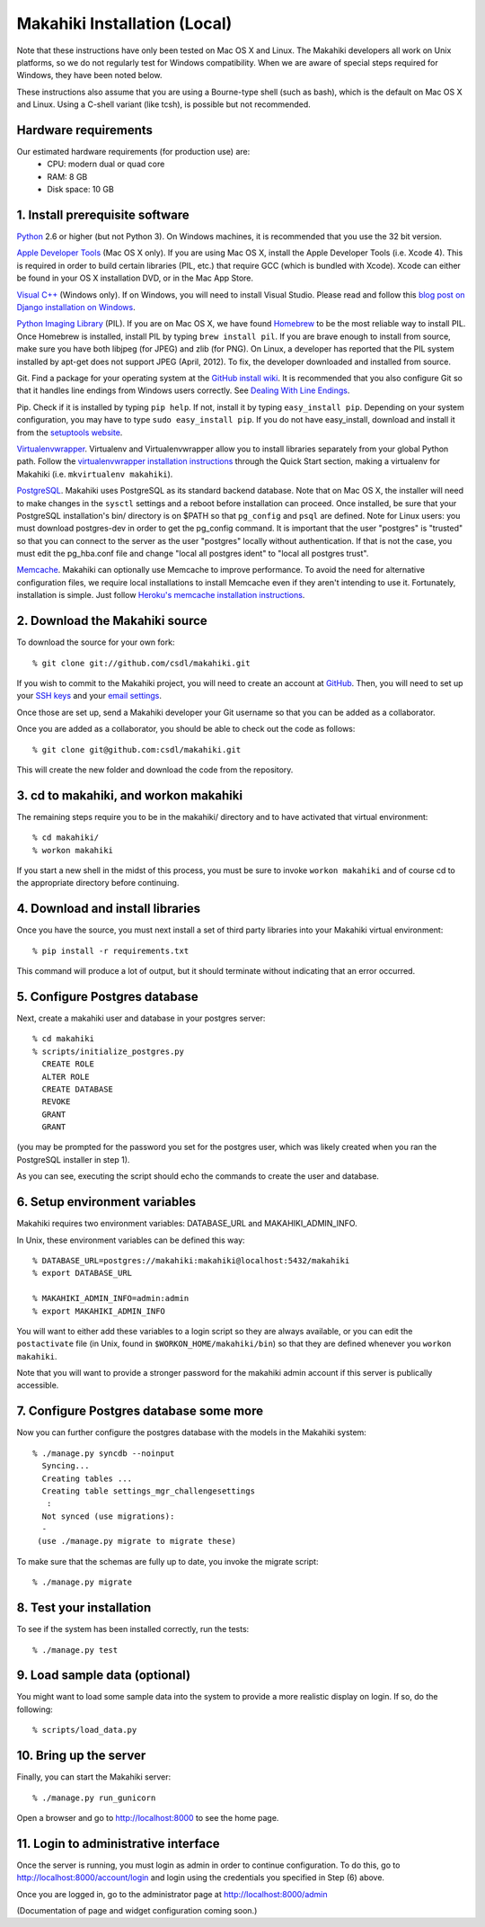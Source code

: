 Makahiki Installation (Local)
=============================

Note that these instructions have only been tested on Mac OS X and Linux. The
Makahiki developers all work on Unix platforms, so we do not regularly test for
Windows compatibility. When we are aware of special steps required for Windows,
they have been noted below.

These instructions also assume that you are using a Bourne-type shell (such as
bash), which is the default on Mac OS X and Linux. Using a C-shell variant
(like tcsh), is possible but not recommended.

Hardware requirements 
---------------------

Our estimated hardware requirements (for production use) are:
  * CPU:  modern dual or quad core
  * RAM: 8 GB
  * Disk space: 10 GB

1. Install prerequisite software
--------------------------------

`Python`_ 2.6 or higher (but not Python 3). On Windows machines, it
is recommended that you use the 32 bit version.

`Apple Developer Tools`_ (Mac OS X only). If you are using Mac OS X, install
the Apple Developer Tools (i.e. Xcode 4). This is required in order to 
build certain libraries (PIL, etc.) that require GCC (which is bundled with
Xcode). Xcode can either be found in your OS X installation DVD, or in the Mac
App Store.

`Visual C++`_ (Windows only).  If on Windows, you will need to install
Visual Studio.  Please read and follow this `blog post on Django
installation on Windows`_.

`Python Imaging Library`_ (PIL). If you are on Mac OS X, we have found 
`Homebrew`_ to be the most reliable way to install PIL. 
Once Homebrew is installed, install PIL by typing
``brew install pil``. If you are brave enough to install from source, make sure
you have both libjpeg (for JPEG) and zlib (for PNG). On Linux, a developer has reported
that the PIL system installed by apt-get does not support JPEG (April, 2012).  To fix, the developer
downloaded and installed from source.

Git. Find a package for your operating system at the `GitHub install
wiki`_. It is recommended that you also configure Git so that it
handles line endings from Windows users correctly. See `Dealing With
Line Endings`_.

Pip. Check if it is installed by typing ``pip help``. If not, install it by
typing ``easy_install pip``. Depending on your system configuration, you may
have to type ``sudo easy_install pip``. If you do not have easy_install,
download and install it from the `setuptools website`_.

`Virtualenvwrapper`_. Virtualenv and Virtualenvwrapper allow you to install
libraries separately from your global Python path. Follow the
`virtualenvwrapper installation instructions`_ through the Quick Start section,
making a virtualenv for Makahiki (i.e. ``mkvirtualenv makahiki``).

`PostgreSQL`_.  Makahiki uses PostgreSQL as its standard backend database.
Note that on Mac OS X, the installer will need to make changes in the
``sysctl`` settings and a reboot before installation can proceed. Once
installed, be sure that your PostgreSQL installation's bin/ directory is on
$PATH so that ``pg_config`` and ``psql`` are defined.  Note for Linux users:
you must download postgres-dev in order to get the pg_config command. It is
important that the user "postgres" is "trusted" so that you can connect to the
server as the user "postgres" locally without authentication. If that is not the case, you
must edit the pg_hba.conf file and change "local all postgres ident" to "local all postgres trust".


`Memcache`_.  Makahiki can optionally use Memcache to improve performance.
To avoid the need for alternative configuration files, we require local installations to install
Memcache even if they aren't intending to use it.  Fortunately,
installation is simple.  Just follow `Heroku's memcache installation instructions`_. 

.. _Python: http://www.python.org/download/
.. _Python Imaging Library: http://www.pythonware.com/products/pil/
.. _Homebrew: http://mxcl.github.com/homebrew/
.. _GitHub install wiki: http://help.github.com/git-installation-redirect
.. _Dealing With Line Endings: http://help.github.com/dealing-with-lineendings/
.. _setuptools website: http://pypi.python.org/pypi/setuptools
.. _Virtualenvwrapper: http://www.doughellmann.com/docs/virtualenvwrapper/
.. _virtualenvwrapper installation instructions: http://www.doughellmann.com/docs/virtualenvwrapper/install.html#basic-installation
.. _PostgreSQL: http://www.postgresql.org/
.. _Apple Developer Tools: https://developer.apple.com/technologies/mac/
.. _Visual C++: http://microsoft.com/visualstudio/en-us/products/2008-editions/express
.. _blog post on Django installation on Windows: http://slacy.com/blog/2011/06/django-postgresql-virtualenv-development-setup-for-windows-7/
.. _Memcache: http://memcached.org
.. _Heroku's memcache installation instructions: http://devcenter.heroku.com/articles/memcache#local_memcache_setup

2. Download the Makahiki source
-------------------------------

To download the source for your own fork::

  % git clone git://github.com/csdl/makahiki.git

If you wish to commit to the Makahiki project, you will need to
create an account at `GitHub`_. Then, you will need to set up your
`SSH keys`_ and your `email settings`_.

Once those are set up, send a Makahiki developer your Git username so that you can be
added as a collaborator.

Once you are added as a collaborator, you should be able to check out the
code as follows::

  % git clone git@github.com:csdl/makahiki.git

This will create the new folder and download the code from the repository.

.. _GitHub: http://github.com
.. _SSH keys: http://help.github.com/key-setup-redirect
.. _email settings: http://help.github.com/git-email-settings/

3. cd to makahiki, and workon makahiki
--------------------------------------

The remaining steps require you to be in the makahiki/ directory and to have
activated that virtual environment::

  % cd makahiki/
  % workon makahiki

If you start a new shell in the midst of this process, you must be sure to invoke ``workon makahiki``
and of course cd to the appropriate directory before continuing. 


4. Download and install libraries
---------------------------------

Once you have the source, you must next install a set of third party
libraries into your Makahiki virtual environment::

  % pip install -r requirements.txt
  
This command will produce a lot of output, but it should terminate without
indicating that an error occurred.


5. Configure Postgres database
------------------------------

Next, create a makahiki user and database in your postgres server::

  % cd makahiki
  % scripts/initialize_postgres.py
    CREATE ROLE
    ALTER ROLE
    CREATE DATABASE
    REVOKE
    GRANT
    GRANT

(you may be prompted for the password you set for the postgres user, which was
likely created when you ran the PostgreSQL installer in step 1).

As you can see, executing the script should echo the commands to create the
user and database. 

6. Setup environment variables
------------------------------

Makahiki requires two environment variables: DATABASE_URL and
MAKAHIKI_ADMIN_INFO.  

In Unix, these environment variables can be defined this way::

  % DATABASE_URL=postgres://makahiki:makahiki@localhost:5432/makahiki
  % export DATABASE_URL

  % MAKAHIKI_ADMIN_INFO=admin:admin
  % export MAKAHIKI_ADMIN_INFO

You will want to either add these variables to a login script so they are
always available, or you can edit the ``postactivate`` file (in Unix, found in
``$WORKON_HOME/makahiki/bin``) so that they are defined whenever you 
``workon makahiki``.

Note that you will want to provide a stronger password for the makahiki
admin account if this server is publically accessible. 

7.  Configure Postgres database some more
-----------------------------------------

Now you can further configure the postgres database with the models in the
Makahiki system::


  % ./manage.py syncdb --noinput
    Syncing...
    Creating tables ...
    Creating table settings_mgr_challengesettings
     :
    Not synced (use migrations):
    - 
   (use ./manage.py migrate to migrate these)

To make sure that the schemas are fully up to date, you invoke the migrate
script::

  % ./manage.py migrate

8. Test your installation
-------------------------

To see if the system has been installed correctly, run the tests::

  % ./manage.py test

9. Load sample data (optional)
------------------------------

You might want to load some sample data into the system to provide a more
realistic display on login.  If so, do the following::

  % scripts/load_data.py


10. Bring up the server
-----------------------

Finally, you can start the Makahiki server::

  % ./manage.py run_gunicorn

Open a browser and go to http://localhost:8000 to see the home page. 


11. Login to administrative interface
-------------------------------------

Once the server is running, you must login as admin in order to continue
configuration. To do this, go to http://localhost:8000/account/login
and login using the credentials you specified in Step (6) above. 

Once you are logged in, go to the administrator page at
http://localhost:8000/admin

(Documentation of page and widget configuration coming soon.)

